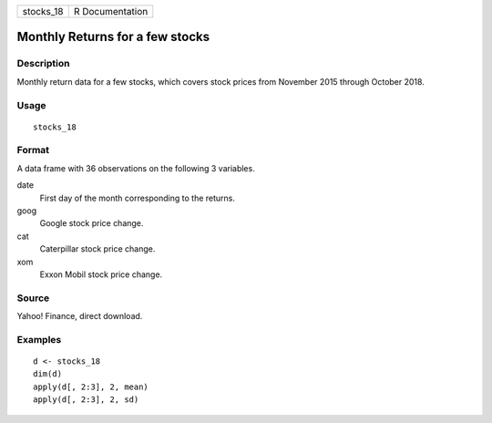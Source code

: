 ========= ===============
stocks_18 R Documentation
========= ===============

Monthly Returns for a few stocks
--------------------------------

Description
~~~~~~~~~~~

Monthly return data for a few stocks, which covers stock prices from
November 2015 through October 2018.

Usage
~~~~~

::

   stocks_18

Format
~~~~~~

A data frame with 36 observations on the following 3 variables.

date
   First day of the month corresponding to the returns.

goog
   Google stock price change.

cat
   Caterpillar stock price change.

xom
   Exxon Mobil stock price change.

Source
~~~~~~

Yahoo! Finance, direct download.

Examples
~~~~~~~~

::


   d <- stocks_18
   dim(d)
   apply(d[, 2:3], 2, mean)
   apply(d[, 2:3], 2, sd)

